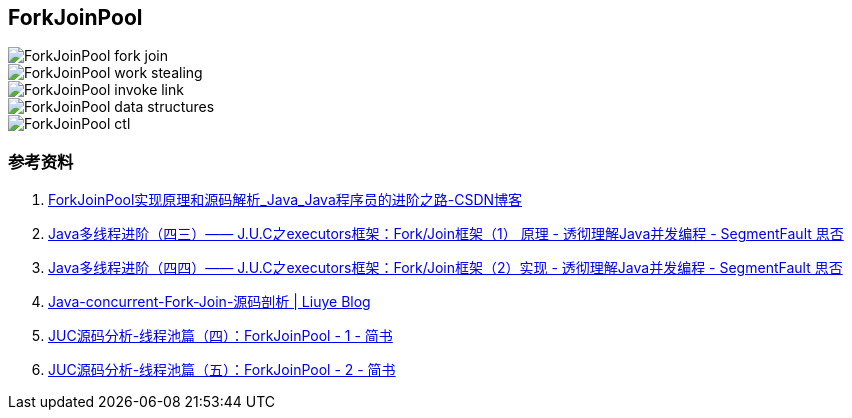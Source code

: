 == ForkJoinPool


image::images/ForkJoinPool-fork-join.webp[]

image::images/ForkJoinPool-work-stealing.webp[]

image::images/ForkJoinPool-invoke-link.png[]

image::images/ForkJoinPool-data-structures.png[]

image::images/ForkJoinPool-ctl.png[]




=== 参考资料

. https://blog.csdn.net/u010841296/article/details/83963637[ForkJoinPool实现原理和源码解析_Java_Java程序员的进阶之路-CSDN博客]
. https://segmentfault.com/a/1190000016781127[Java多线程进阶（四三）—— J.U.C之executors框架：Fork/Join框架（1） 原理 - 透彻理解Java并发编程 - SegmentFault 思否]
. https://segmentfault.com/a/1190000016877931[Java多线程进阶（四四）—— J.U.C之executors框架：Fork/Join框架（2）实现 - 透彻理解Java并发编程 - SegmentFault 思否]
. https://liuyehcf.github.io/2017/08/01/Java-concurrent-Fork-Join-%E6%BA%90%E7%A0%81%E5%89%96%E6%9E%90/[Java-concurrent-Fork-Join-源码剖析 | Liuye Blog]
. https://www.jianshu.com/p/32a15ef2f1bf[JUC源码分析-线程池篇（四）：ForkJoinPool - 1 - 简书]
. https://www.jianshu.com/p/6a14d0b54b8d[JUC源码分析-线程池篇（五）：ForkJoinPool - 2 - 简书]
